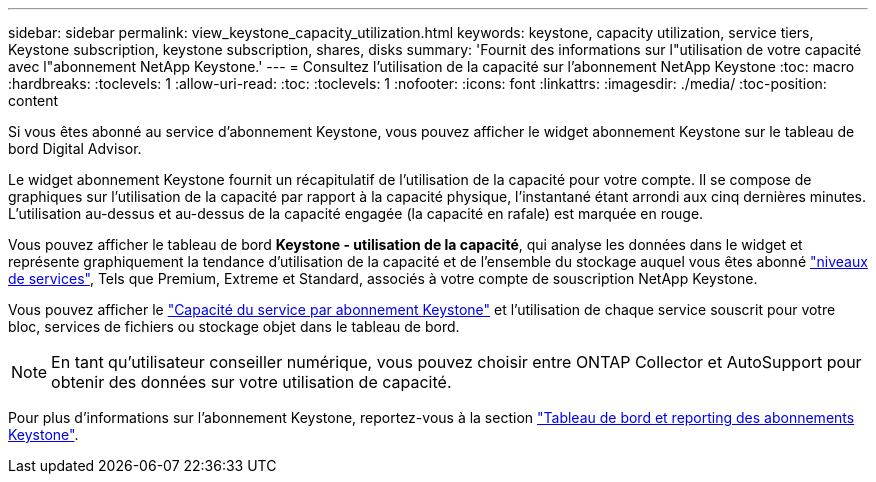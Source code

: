 ---
sidebar: sidebar 
permalink: view_keystone_capacity_utilization.html 
keywords: keystone, capacity utilization, service tiers, Keystone subscription, keystone subscription, shares, disks 
summary: 'Fournit des informations sur l"utilisation de votre capacité avec l"abonnement NetApp Keystone.' 
---
= Consultez l'utilisation de la capacité sur l'abonnement NetApp Keystone
:toc: macro
:hardbreaks:
:toclevels: 1
:allow-uri-read: 
:toc: 
:toclevels: 1
:nofooter: 
:icons: font
:linkattrs: 
:imagesdir: ./media/
:toc-position: content


[role="lead"]
Si vous êtes abonné au service d'abonnement Keystone, vous pouvez afficher le widget abonnement Keystone sur le tableau de bord Digital Advisor.

Le widget abonnement Keystone fournit un récapitulatif de l'utilisation de la capacité pour votre compte. Il se compose de graphiques sur l'utilisation de la capacité par rapport à la capacité physique, l'instantané étant arrondi aux cinq dernières minutes. L'utilisation au-dessus et au-dessus de la capacité engagée (la capacité en rafale) est marquée en rouge.

Vous pouvez afficher le tableau de bord *Keystone - utilisation de la capacité*, qui analyse les données dans le widget et représente graphiquement la tendance d'utilisation de la capacité et de l'ensemble du stockage auquel vous êtes abonné link:https://docs.netapp.com/us-en/keystone/nkfsosm_performance.html["niveaux de services"^], Tels que Premium, Extreme et Standard, associés à votre compte de souscription NetApp Keystone.

Vous pouvez afficher le link:https://docs.netapp.com/us-en/keystone/nkfsosm_keystone_service_capacity_definitions.html["Capacité du service par abonnement Keystone"^] et l'utilisation de chaque service souscrit pour votre bloc, services de fichiers ou stockage objet dans le tableau de bord.


NOTE: En tant qu'utilisateur conseiller numérique, vous pouvez choisir entre ONTAP Collector et AutoSupport pour obtenir des données sur votre utilisation de capacité.

Pour plus d'informations sur l'abonnement Keystone, reportez-vous à la section link:https://docs.netapp.com/us-en/keystone-staas/integrations/aiq-keystone-details.html["Tableau de bord et reporting des abonnements Keystone"^].
